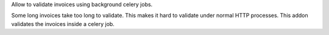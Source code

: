 Allow to validate invoices using background celery jobs.

Some long invoices take too long to validate.  This makes it hard to validate
under normal HTTP processes.  This addon validates the invoices inside a
celery job.
